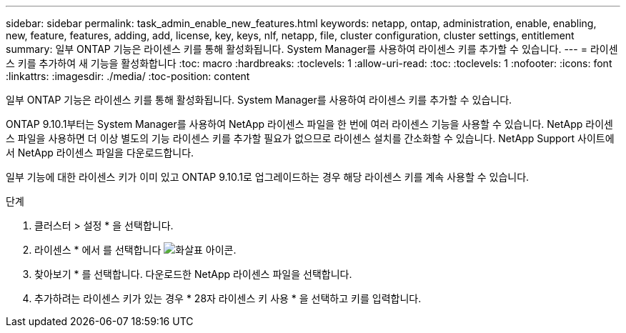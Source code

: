 ---
sidebar: sidebar 
permalink: task_admin_enable_new_features.html 
keywords: netapp, ontap, administration, enable, enabling, new, feature, features, adding, add, license, key, keys, nlf, netapp, file, cluster configuration, cluster settings, entitlement 
summary: 일부 ONTAP 기능은 라이센스 키를 통해 활성화됩니다. System Manager를 사용하여 라이센스 키를 추가할 수 있습니다. 
---
= 라이센스 키를 추가하여 새 기능을 활성화합니다
:toc: macro
:hardbreaks:
:toclevels: 1
:allow-uri-read: 
:toc: 
:toclevels: 1
:nofooter: 
:icons: font
:linkattrs: 
:imagesdir: ./media/
:toc-position: content


[role="lead"]
일부 ONTAP 기능은 라이센스 키를 통해 활성화됩니다. System Manager를 사용하여 라이센스 키를 추가할 수 있습니다.

ONTAP 9.10.1부터는 System Manager를 사용하여 NetApp 라이센스 파일을 한 번에 여러 라이센스 기능을 사용할 수 있습니다. NetApp 라이센스 파일을 사용하면 더 이상 별도의 기능 라이센스 키를 추가할 필요가 없으므로 라이센스 설치를 간소화할 수 있습니다. NetApp Support 사이트에서 NetApp 라이센스 파일을 다운로드합니다.

일부 기능에 대한 라이센스 키가 이미 있고 ONTAP 9.10.1로 업그레이드하는 경우 해당 라이센스 키를 계속 사용할 수 있습니다.

.단계
. 클러스터 > 설정 * 을 선택합니다.
. 라이센스 * 에서 를 선택합니다 image:icon_arrow.gif["화살표 아이콘"].
. 찾아보기 * 를 선택합니다. 다운로드한 NetApp 라이센스 파일을 선택합니다.
. 추가하려는 라이센스 키가 있는 경우 * 28자 라이센스 키 사용 * 을 선택하고 키를 입력합니다.

